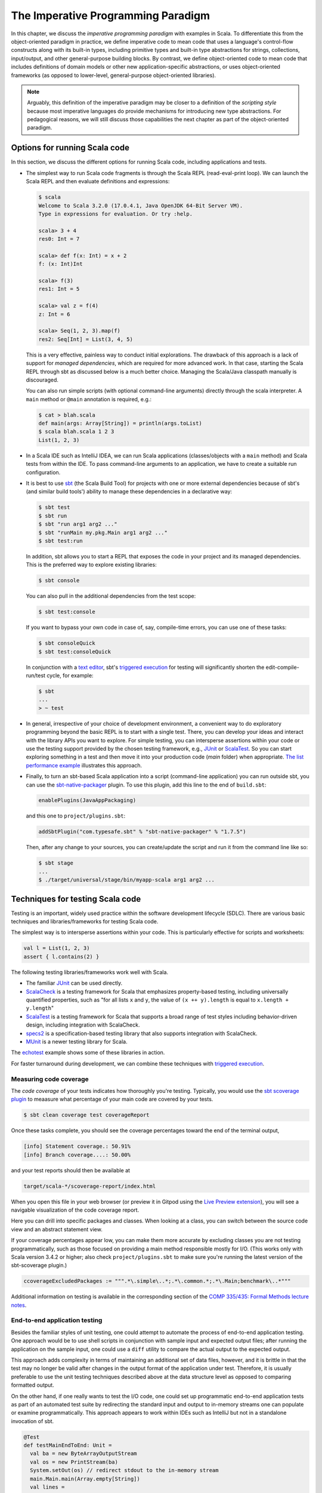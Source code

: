 The Imperative Programming Paradigm
-----------------------------------

In this chapter, we discuss the *imperative programming paradigm* with examples in Scala.
To differentiate this from the object-oriented paradigm in practice, we define imperative code to mean code that uses a language's control-flow constructs along with its built-in types, including primitive types and built-in type abstractions for strings, collections, input/output, and other general-purpose building blocks.
By contrast, we define object-oriented code to mean code that includes definitions of domain models or other new application-specific abstractions, or uses object-oriented frameworks (as opposed to lower-level, general-purpose object-oriented libraries).

.. note:: Arguably, this definition of the imperative paradigm may be closer to a definition of the *scripting style* because most imperative languages do provide mechanisms for introducing new type abstractions. 
  For pedagogical reasons, we will still discuss those capabilities the next chapter as part of the object-oriented paradigm.


Options for running Scala code
~~~~~~~~~~~~~~~~~~~~~~~~~~~~~~

In this section, we discuss the different options for running Scala code, including applications and tests.

- The simplest way to run Scala code fragments is through the Scala REPL (read-eval-print loop).
  We can launch the Scala REPL and then evaluate definitions and expressions:

  .. code-block:: scala

    $ scala
    Welcome to Scala 3.2.0 (17.0.4.1, Java OpenJDK 64-Bit Server VM).
    Type in expressions for evaluation. Or try :help.

    scala> 3 + 4
    res0: Int = 7

    scala> def f(x: Int) = x + 2
    f: (x: Int)Int

    scala> f(3)
    res1: Int = 5

    scala> val z = f(4)
    z: Int = 6

    scala> Seq(1, 2, 3).map(f)
    res2: Seq[Int] = List(3, 4, 5)


  This is a very effective, painless way to conduct initial explorations.
  The drawback of this approach is a lack of support for *managed dependencies*, which are required for more advanced work.
  In that case, starting the Scala REPL through sbt as discussed below is a much better choice.
  Managing the Scala/Java classpath manually is discouraged.

  You can also run simple scripts (with optional command-line arguments) directly through the scala interpreter. A ``main`` method or ``@main`` annotation is required, e.g.:

  .. code-block:: bash

    $ cat > blah.scala
    def main(args: Array[String]) = println(args.toList)
    $ scala blah.scala 1 2 3
    List(1, 2, 3)


- In a Scala IDE such as IntelliJ IDEA, we can run Scala applications (classes/objects with a ``main`` method) and Scala tests from within the IDE. To pass command-line arguments to an application, we have to create a suitable run configuration.

- It is best to use `sbt <https://www.scala-sbt.org/>`_ (the Scala Build Tool) for projects with one or more external dependencies because of sbt's (and similar build tools') ability to manage these dependencies in a declarative way:

  .. code-block:: bash

    $ sbt test
    $ sbt run
    $ sbt "run arg1 arg2 ..."
    $ sbt "runMain my.pkg.Main arg1 arg2 ..."
    $ sbt test:run


  In addition, sbt allows you to start a REPL that exposes the code in your project and its managed dependencies.
  This is the preferred way to explore existing libraries:

  .. code-block:: bash

    $ sbt console


  You can also pull in the additional dependencies from the test scope:

  .. code-block:: bash

    $ sbt test:console

  If you want to bypass your own code in case of, say, compile-time errors, you can use one of these tasks:

  .. code-block:: bash

    $ sbt consoleQuick
    $ sbt test:consoleQuick

  In conjunction with a `text editor <https://www.gnu.org/software/emacs>`_, sbt's `triggered execution <https://www.scala-sbt.org/1.x/docs/Triggered-Execution.html>`_ for testing will significantly shorten the edit-compile-run/test cycle, for example:

  .. code-block:: bash

    $ sbt
    ...
    > ~ test


- In general, irrespective of your choice of development environment, a convenient way to do exploratory programming beyond the basic REPL is to start with a single test.
  There, you can develop your ideas and interact with the library APIs you want to explore.
  For simple testing, you can intersperse assertions within your code or use the testing support provided by the chosen testing framework, e.g., `JUnit <https://junit.org/>`_ or `ScalaTest <https://www.scalatest.org/>`_.
  So you can start exploring something in a test and then move it into your production code (`main` folder) when appropriate.
  `The list performance example <https://github.com/lucproglangcourse/cs2-listperformance-scala/blob/main/src/test/scala/cs271/lab/list/TestList.scala>`_ illustrates this approach.


- Finally, to turn an sbt-based Scala application into a script (command-line application) you can run outside sbt, you can use the `sbt-native-packager <https://github.com/sbt/sbt-native-packager>`_ plugin.
  To use this plugin, add this line to the end of ``build.sbt``:

  .. code-block:: bash

    enablePlugins(JavaAppPackaging)

  and this one to ``project/plugins.sbt``:

  .. code-block:: scala

    addSbtPlugin("com.typesafe.sbt" % "sbt-native-packager" % "1.7.5")

  Then, after any change to your sources, you can create/update the script and run it from the command line like so:

  .. code-block:: bash

    $ sbt stage
    ...
    $ ./target/universal/stage/bin/myapp-scala arg1 arg2 ...


Techniques for testing Scala code
~~~~~~~~~~~~~~~~~~~~~~~~~~~~~~~~~

Testing is an important, widely used practice within the software development lifecycle (SDLC).
There are various basic techniques and libraries/frameworks for testing Scala code.

The simplest way is to intersperse assertions within your code.
This is particularly effective for scripts and worksheets:

.. code-block:: scala

  val l = List(1, 2, 3)
  assert { l.contains(2) }

The following testing libraries/frameworks work well with Scala.

- The familiar `JUnit <http://junit.org>`_ can be used directly.
- `ScalaCheck <http://scalacheck.org>`_ is a testing framework for Scala that emphasizes property-based testing, including universally quantified properties, such as "for all lists ``x`` and ``y``, the value of ``(x ++ y).length`` is equal to ``x.length + y.length``"
- `ScalaTest <http://scalatest.org>`_ is a testing framework for Scala that supports a broad range of test styles including behavior-driven design, including integration with ScalaCheck.
- `specs2 <http://etorreborre.github.io/specs2>`_ is a specification-based testing library that also supports integration with ScalaCheck.
- `MUnit <https://github.com/scalameta/munit>`_ is a newer testing library for Scala.

The `echotest <https://github.com/lucproglangcourse/echotest-scala>`_ example shows some of these libraries in action.

For faster turnaround during development, we can combine these techniques with `triggered execution <https://www.scala-sbt.org/1.x/docs/Triggered-Execution.html>`_.


Measuring code coverage
```````````````````````

The *code coverage* of your tests indicates how thoroughly you're testing.
Typically, you would use the `sbt scoverage plugin <https://github.com/scoverage/sbt-scoverage>`_ to meaasure what percentage of your main code are covered by your tests.

.. code-block:: bash

  $ sbt clean coverage test coverageReport

Once these tasks complete, you should see the coverage percentages toward the end of the terminal output,

.. code-block:: bash

  [info] Statement coverage.: 50.91%
  [info] Branch coverage....: 50.00%


and your test reports should then be available at

.. code-block:: bash

  target/scala-*/scoverage-report/index.html

When you open this file in your web browser (or preview it in Gitpod using the `Live Preview extension <https://marketplace.visualstudio.com/items?itemName=ms-vscode.live-server>`_), you will see a navigable visualization of the code coverage report.

.. image:: images/ScoverageOverview.png

Here you can drill into specific packages and classes.
When looking at a class, you can switch between the source code view and an abstract statement view.

.. image:: images/ScoverageCode.png

.. image:: images/ScoverageStatements.png

If your coverage percentages appear low, you can make them more accurate by excluding classes you are not testing programmatically, such as those focused on providing a main method responsible mostly for I/O.
(This works only with Scala version 3.4.2 or higher; also check ``project/plugins.sbt`` to make sure you're running the latest version of the sbt-scoverage plugin.)

.. code-block:: scala

  ccoverageExcludedPackages := """.*\.simple\..*;.*\.common.*;.*\.Main;benchmark\..*"""

Additional information on testing is available in the corresponding section of the `COMP 335/435: Formal Methods lecture notes <https://lucformalmethodscourse.github.io/30-testing.html>`_.


End-to-end application testing
``````````````````````````````

Besides the familiar styles of unit testing, one could attempt to automate the process of end-to-end application testing.
One approach would be to use shell scripts in conjunction with sample input and expected output files; 
after running the application on the sample input, one could use a ``diff`` utility to compare the actual output to the expected output.

This approach adds complexity in terms of maintaining an additional set of data files, however, and it is brittle in that the test may no longer be valid after changes in the output format of the application under test.
Therefore, it is usually preferable to use the unit testing techniques described above at the data structure level as opposed to comparing formatted output.

On the other hand, if one really wants to test the I/O code, one could set up programmatic end-to-end application tests as part of an automated test suite by redirecting the standard input and output to in-memory streams one can populate or examine programmatically.
This approach appears to work within IDEs such as IntelliJ but not in a standalone invocation of sbt.

.. code-block:: scala

  @Test
  def testMainEndToEnd: Unit =
    val ba = new ByteArrayOutputStream
    val os = new PrintStream(ba)
    System.setOut(os) // redirect stdout to the in-memory stream
    main.Main.main(Array.empty[String])
    val lines =
      import scala.language.unsafeNulls
      ba.toString.lines.toList.asScala
    assertEquals("hello", lines(0))
    assertEquals("hello hello", lines(1))


The role of command-line applications
~~~~~~~~~~~~~~~~~~~~~~~~~~~~~~~~~~~~~

Command-line applications have always been an important part of the UNIX environment.
Each application typically focuses on a specific task, and several applications can be composed to solve a more complex task.

The typical command-line application interacts with its environment in the following ways:

- *environment variables* defined in your system
- zero or more application-specific *command-line arguments* for passing options to the application: ``app arg1 arg2 ...``
- *standard input* (stdin) for reading the input data
- *standard output* (stdout) for writing the output data
- *standard error* (stderr) for displaying error messages separately from the output data

From a Scala perspective, environment variables are accessible via the predefined ``sys.env`` map, e.g., ``sys.env("HOME")``, and command-line arguments are accessible via the main method's argument ``args`` (a string array).
Similar mechanisms are available in Java and other JVM languages.

.. note:: In addition, languages running on a Java Virtual Machine (JVM) support *properties* defined through command-line arguments of the form ``-Dmy.prop=someValue`` and accessible via, e.g., ``sys.props("my.prop")``.

Applications that read and write from and to the standard data streams can function as composable building blocks using UNIX pipes.
Using these standard I/O mechanisms is much more flexible than reading from or writing to specific files whose names are hardcoded in the program.

E.g., the ``yes`` command outputs its arguments forever on consecutive output lines,
the ``head`` command outputs a finite prefix of its input,
and the ``wc`` command counts the number of characters, words, or lines:

.. code-block:: bash

  $ yes hello | head -n 10 | wc -l

You may wonder how the upstream (left) stages in the pipeline know when to terminate.
Concretely, how does the ``yes`` command know to terminate after ``head`` reads the first ten lines.
When ``head`` is done after reading and passing through the specified number of lines, it closes its input stream, and ``yes`` will receive an error signal called ``SIGPIPE`` when it tries to write further data to that stream.
The default response to this error signal is termination.
For more details on ``SIGPIPE``, see `this StackExchange response <https://unix.stackexchange.com/a/84828>`_.

We can also use the control structures built into the shell. E.g., the following loop prints an infinite sequence of consecutive integers starting from 0:

.. code-block:: bash

  $ n=0 ; while :; do echo $n ; ((n=n+1)) ; done

These techniques are useful for producing test data for our own applications.
To this end, we can redirect output to a newly created file using this syntax:

.. code-block:: bash

  $ n=0 ; while :; do echo $n ; ((n=n+1)) ; done > testdata.txt

If ``testdata.txt`` already exists, it will be overwritten when using this syntax.
We can also append to an existing file:

.. code-block:: bash

  $ ... >> testdata.txt

Similarly, we can redirect input from a file using this notation:

.. code-block:: bash

  $ wc -l < testdata.txt

There is a close relationship between UNIX pipes and functional programming: When viewing a command-line application as a function that transforms its input to its output, UNIX pipes correspond to function composition. The pipeline ``p | q`` corresponds to the function composition ``q o p``.


Command-line applications in Scala
``````````````````````````````````

The following techniques are useful for creating command-line applications in Scala.
As in Java, command-line arguments are available to a Scala application as ``args`` of type ``Array[String]``.

We can read the standard input as lines using this iterator:

.. code-block:: scala

  val lines = scala.io.Source.stdin.getLines()

This gives you an iterator of strings with each item representing one line. When the iterator has no more items, you are done reading all the input. (See also this `concise reference <https://alvinalexander.com/scala/how-to-open-read-text-files-in-scala-cookbook-examples>`_.)

To break this iterator of lines down into an iterator of words, we can use this recipe:

.. code-block:: scala

  val words =
    import scala.language.unsafeNulls
    lines.flatMap(l => l.split("(?U)[^\\p{Alpha}0-9']+"))

(We'll discuss ``flatMap`` in detail later.)

The result of ``l.split(regex)`` is an array of strings, where some of the strings or the entire array could possibly be ``null`` because ``split`` is a Java method, where the stated ``String`` type really means ``String`` or ``null``. 
While ``flatMap`` is supposed to preserve the element type of the transformed iterator, splitting the lines in this way could introduce ``null`` references.
Because we require `explicit typing of null references <https://docs.scala-lang.org/scala3/reference/experimental/explicit-nulls.html>`_ (by adding ``"-Yexplicit-nulls"`` to the compiler options in ``build.sbt``), the Scala compiler considers this code incorrect and indicates an error unless we enable this potentially unsafe use of implicit null references.

*To keep null safety in place as widely as possible, it is best to keep this import local to the block(s) performing IO code.
In some cases, it is more convenient to use the* ``.nn`` *extension method to disable null safety for a single expression, e.g.,*

.. code-block:: scala

  System.err.nn.println("D'oh!")

By default, the Java virtual machine converts the ``SIGPIPE`` error signal to an ``IOException``.
In Scala, ``print`` and ``println`` print to stdout, which is is an instance of ``PrintStream``.
This class converts any ``IOException`` to a boolean flag accessible through its ``checkError()`` method.
(See also `this discussion <https://stackoverflow.com/questions/62658078/jvm-not-killed-on-sigpipe>`_ for more details.)

Therefore, to use a Scala (or Java) command-line application in a UNIX pipeline as an upstream component that produces an unbounded (potentially infinite) output sequence, we have to monitor this flag when printing to stdout and, if necessary, terminate execution.

For example, this program reads one line at a time and prints the line count along with the line read.
After printing, it checks whether an error occured and, if necessary, terminates execution by exiting the program:

.. code-block:: scala

  var count = 0
  for line <- lines do
    count += 1
    println((count, line))
    if scala.sys.process.stdout.checkError() then sys.exit(1)


Command-line argument parsing
`````````````````````````````

A common concern when developing command-line applications is argument and option parsing.
As briefly mentioned above, arguments and options are application-specific settings we can pass an application in the form ``app arg1 arg2 ...`` at the time when we're invoking the application.
Importantly, these settings are separate from the application's input data.

E.g., in our `sliding queue example <https://github.com/lucproglangcourse/consoleapp-java>`_, we keep a sliding queue of the n most recent words read from the input;
therefore, when invoking this application, we need to choose a specific value for n.
This is something we would typically use command-line arguments for.

Since the C language days, applications have received their command-line arguments as an array of strings; 
this is still the case in the Java/Scala world, where the main entry point receives the command-line arguments as a string array.
We can examine these arguments programmatically, make sure there are the correct number of them, convert them to numbers as needed, etc.

.. code-block:: java

  // perform argument validity checking
  if (args.length > 1) {
    System.err.println("usage: ./target/universal/stage/bin/consoleapp [ last_n_words ]");
    System.exit(2);
  }
  // ...
  if (args.length == 1) {
    lastNWords = Integer.parseInt(args[0]);
    if (lastNWords < 1) {
      throw new NumberFormatException();
    }
  }

Command-line arguments are very widely used, but it quickly becomes tedious to handle them when more than one or two arguments are required and when we want to have *named* arguments instead of position-based ones so we can provide them in any order.
Unsurprisingly, as is the case for many common tasks or concerns not addressed by the standard library bundled with the language SDK, there are third-party libraries for handling command-line argument parsing.

For example, we can use Li Haoyi's `mainargs <https://github.com/com-lihaoyi/mainargs>`_ library by declaring this dependency in our build configuration

.. code-block:: scala

  "com.lihaoyi" %% "mainargs" % "0.6.3",

and 

.. code-block:: scala

  import mainargs.{main, arg, ParserForMethods, Flag}

  // ...

  // external entry point into Scala application
  def main(args: Array[String]): Unit = ParserForMethods(this).runOrExit(args.toIndexedSeq)

  // internal main method with arguments annotated for parsing
  @main
  def run(
      @arg(short = 'c', doc = "size of the sliding word cloud") cloudSize: Int = 10,
      @arg(short = 'l', doc = "minimum word length to be considere") minLength: Int = 6,
      @arg(short = 'w', doc = "size of the sliding FIFO queue") windowSize: Int = 1000,
      @arg(short = 's', doc = "number of steps between word cloud updates") everyKSteps: Int = 10,
      @arg(short = 'f', doc = "minimum frequency for a word to be included in the cloud") minFrequency: Int = 3) = 

    logger.debug(f"howMany=$cloudSize minLength=$minLength lastNWords=$windowSize everyKSteps=$everyKSteps minFrequency=$minFrequency")
    // ...           

Based on the formal argument names and their ``@arg`` annotations, the library generates a parser that looks for the arguments based on their long or short names and associated values;
arguments can have default values.
In addition, the generated code can handle a ``--help`` option, which prints a UNIX-style usage summary.

.. code-block:: bash

  $ ./target/universal/stage/bin/myapp -- --help
  run
    -c --cloud-size <int>     size of the sliding word cloud
    -l --min-length <int>     minimum word length to be considere
    -w --window-size <int>    size of the sliding FIFO queue
    -s --every-ksteps <int>   number of steps between word cloud updates
    -f --min-frequency <int>  minimum frequency for a word to be included in the cloud

For example, we could run the application with these arguments:

.. code-block:: bash

  $ ./target/universal/stage/bin/myapp -- -c 3 -l 2 -w 5  


Determining whether an app is running interactively
```````````````````````````````````````````````````

In some cases, it's convenient to determine programmatically whether our command-line app is running interactively, i.e., reading from the console, or running in batch mode, where its standard input has been redirected from a file.
For example, if our app running interactively, we might automatically want to prompt the user for console input.

We can use this technique to determine whether stdin is coming from the console.

.. code-block:: scala

  private def isInputFromTerminal: Boolean =
    System.console() != null ||
      System.getProperty("os.name").nn.toLowerCase.nn.contains("windows") &&
        sys.process.stdin.available() == 0

.. todo:: Verify that this works on Windows.


Allowing the user to edit their input
`````````````````````````````````````
Many REPLs, including the Python and Scala ones, allow the user to edit their input in various ways, including scrolling through the input history using the up and down arrows, adding or deleting characters from the input line, etc.

To add this capability to a Java- or Scala-based command-line app, we can use the `JLine library <https://github.com/jline/jline3>`_, which is the Java equivalent of the `GNU Readline library <https://en.wikipedia.org/wiki/GNU_Readline>`_.
If you want to make your command-line app convenient to use and give it a professional touch, consider using JLine instead of basic console input.
JLine has excellent documentation; please look there for examples.

.. todo:: Determine whether JLine automatically suppresses prompts when redirecting stdin.


Finding good third-party libraries
``````````````````````````````````

For most programming languages, platforms, and other ecosystems, there are lists of "awesome" libraries and tools.
For a particular language, search for "awesome" followed by the name of the language.

In Scala's case, we would come across this here list:

  https://github.com/lauris/awesome-scala

Within it, we can then look for the desired concern or purpose, such as "command line interfaces", where we find mainargs among several other choices.
It can be hard to choose a specific library; 
some typical criteria are:

  - ease of use
  - quality of documentation
  - popularity
  - active development status
  - code quality
  - number of dependencies (lower is usually better)
  - security (absence of known vulnerabilities)


The role of logging
~~~~~~~~~~~~~~~~~~~

Logging is a common dynamic nonfunctional requirement that is useful throughout the lifecycle of a system.
Logging can be challenging because it is a cross-cutting concern that arises throughout the codebase.

In its simplest form, logging can consist of ordinary print statements, preferably to the *standard error* stream (``stderr``):

.. code-block:: scala

  System.err.println("something went wrong: " + anObject)

This allows displaying (or redirecting) error messages separately from output data.

For more complex projects, it is advantageous to be able to configure logging centrally, such as suppressing log messages below a certain `log level <https://stackoverflow.com/questions/2031163/when-to-use-the-different-log-levels>`_ indicating the severity of the message, configuring the destination of the log messages, or disabling logging altogether.

*Logging frameworks* have arisen to address this need.
Modern logging frameworks have very low performance overhead and are a convenient and effective way to achieve professional-grade `separation of concerns <https://en.wikipedia.org/wiki/Separation_of_concerns>`_ with respect to logging.

Proper logging is perhaps more important in applications where one doesn't normally see the console output, such as apps with a graphical user interface and back-end server apps.
In those cases, logging allows ongoing monitoring of app progress, as well as error analysis if something isn't working.


Logging in Scala
````````````````

A popular choice found on the `Awesome Scala <https://github.com/lauris/awesome-scala>`_ list, the `log4s <https://github.com/Log4s/log4s>`_ wrapper provides a convenient logging mechanism for Scala.
To use log4s minimally, the following steps are required:

- Add external dependencies for log4s and a simple slf4j backend implementation:

  .. code-block:: scala

    "org.log4s" %% "log4s" % "1.8.2",
    "org.slf4j" % "slf4j-simple" % "1.7.30"

- If you require a more verbose (lower severity) log level than the default of ``INFO``, such as ``DEBUG``, add a configuration file ``src/main/resources/simplelogger.properties`` with contents:

  .. code-block:: scala

    org.slf4j.simpleLogger.defaultLogLevel = debug

- Now you are ready to access and use your logger:

  .. code-block:: scala

    private val logger = org.log4s.getLogger
    logger.debug(f"howMany = $howMany minLength = $minLength lastNWords = $lastNWords")


  This produces informative debugging output such as:

  .. code-block:: bash

    [main] DEBUG edu.luc.cs.cs371.topwords.TopWords - howMany = 10 minLength = 6 lastNWords = 1000


.. _subsecConstantSpace:

The importance of constant-space complexity
~~~~~~~~~~~~~~~~~~~~~~~~~~~~~~~~~~~~~~~~~~~

Common application scenarios involve processing large volumes of input data or indefinite input streams, e.g., sensor data from an internet-of-things device.
To achieve the nonfunctional requirements of reliability/availability and scalability for such applications, it is critical to ensure that the application does not exceed a constant memory footprint during its execution.
*These considerations apply to any potentially long-running application, be it a command-line app, mobile app, or back-end service.*


Using iterators to represent indefinite input
`````````````````````````````````````````````

In these scenarios, it is common to process an indefinite number of input items, one at a time, as long as more items are available from the input.
Concretely, whenever possible, this means reading and processing one input item at a time and then forgetting about it, rather than first storing the entire input in memory and then processing it in bulk.
This version of a program that echoes back and counts its input lines has constant-space complexity:

.. code-block:: scala

  var count = 0
  for line <- lines do
    count += 1 
    println(line)
    if scala.sys.process.stdout.checkError() then sys.exit(1)
  println(line + " lines counted")

By contrast, this version has linear-space complexity and may run out of space on a large volume of input data:

.. code-block:: scala

  var count = 0
  val listOfLines = lines.toList
  for line <- listOfLines do
    count += 1 
    println(line)
    if scala.sys.process.stdout.checkError() then sys.exit(1)
  println(line + " lines counted")

In sum, to achieve constant-space complexity, it is usually best to represent the input data as an iterator instead of converting it to an in-memory collection such as a list.
Iterators support most of the same behaviors as in-memory collections.


Monitoring a program's memory footprint over time
`````````````````````````````````````````````````

To monitor a program's memory footprint over time, we would typically use a heap profiler.
For programs running in the Java Virtual Machine (JVM), we can use the standalone version of VisualVM.

For example, the following heap profile (upper right section of the screenshot) shows a flat sawtooth pattern, suggesting constant space complexity even as we are processing more and more input items.
By contrast, if the sawtooth pattern were sloping upward over time, space complexity would increase as we are processing our input, suggesting some function that grows in terms of the input size n.

.. image:: images/heapprofile.png

When working in a command-line environment, we can also use an interactive process viewer, such as ``htop``, to monitor a program's memory footprint over time.

.. todo:: add suitable htop screenshot


Making command-line applications testable
~~~~~~~~~~~~~~~~~~~~~~~~~~~~~~~~~~~~~~~~~

Recognizing the importance of *testability* as a static nonfunctional requirement, we'd like to make our command-line applications testable.
While we could use other command-line tools to set up automatic testing of the end-to-end functionality of our applications, we would also like to unit-test the logical functionality of our applications in isolation from input/output code.

A key barrier to achieving this goal is the tangling (interweaving) of logical functionality and input/output in our code, i.e., there is a lack of separation of these two concerns.
In particular, how can we make our code testable *without* sacrificing the important dynamic nonfunctional requirement of a constant-space memory footprint?

The following example goes through several evolutions of a simple example to illustrate the design tradeoffs involved in reconciling these conflicting forces, using suitable software design patterns.

https://github.com/lucproglangcourse/consoleapp-java

Upon reflection, this journey also leads us away from simple, straight-line imperative or scripting code toward a more complex design involving custom abstractions.
The endpoint of this journey thereby marks our transition to the object-oriented paradigm.
